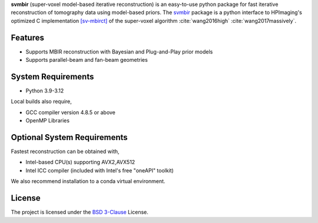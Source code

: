**svmbir** (super-voxel model-based iterative reconstruction) is an easy-to-use python package for fast iterative reconstruction of tomography data using model-based priors.
The `svmbir <https://github.com/cabouman/svmbir>`_ package is a python interface to HPImaging's optimized 
C implementation `[sv-mbirct] <https://github.com/HPImaging/sv-mbirct>`_
of the super-voxel algorithm :cite:`wang2016high` :cite:`wang2017massively`.


Features
--------
* Supports MBIR reconstruction with Bayesian and Plug-and-Play prior models
* Supports parallel-beam and fan-beam geometries


System Requirements
-------------------
* Python 3.9-3.12

Local builds also require,

* GCC compiler version 4.8.5 or above
* OpenMP Libraries


Optional System Requirements
----------------------------
Fastest reconstruction can be obtained with,

* Intel-based CPU(s) supporting AVX2,AVX512
* Intel ICC compiler (included with Intel's free "oneAPI" toolkit)

We also recommend installation to a conda virtual environment.


License
-------
The project is licensed under the `BSD 3-Clause <https://github.com/cabouman/svmbir/blob/master/LICENSE>`_ License.


